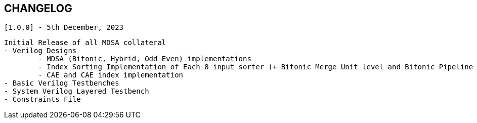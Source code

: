 == CHANGELOG

`[1.0.0] - 5th December, 2023`

	Initial Release of all MDSA collateral
	- Verilog Designs
		- MDSA (Bitonic, Hybrid, Odd Even) implementations
		- Index Sorting Implementation of Each 8 input sorter (+ Bitonic Merge Unit level and Bitonic Pipeline level index sorting)
		- CAE and CAE index implementation
	- Basic Verilog Testbenches
	- System Verilog Layered Testbench
	- Constraints File
